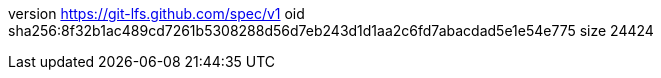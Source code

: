 version https://git-lfs.github.com/spec/v1
oid sha256:8f32b1ac489cd7261b5308288d56d7eb243d1d1aa2c6fd7abacdad5e1e54e775
size 24424
